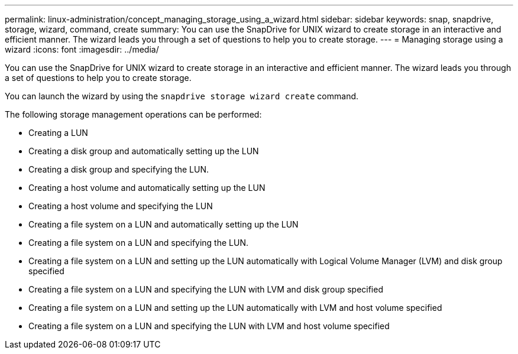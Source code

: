 ---
permalink: linux-administration/concept_managing_storage_using_a_wizard.html
sidebar: sidebar
keywords: snap, snapdrive, storage, wizard, command, create
summary: You can use the SnapDrive for UNIX wizard to create storage in an interactive and efficient manner. The wizard leads you through a set of questions to help you to create storage.
---
= Managing storage using a wizard
:icons: font
:imagesdir: ../media/

[.lead]
You can use the SnapDrive for UNIX wizard to create storage in an interactive and efficient manner. The wizard leads you through a set of questions to help you to create storage.

You can launch the wizard by using the `snapdrive storage wizard create` command.

The following storage management operations can be performed:

* Creating a LUN
* Creating a disk group and automatically setting up the LUN
* Creating a disk group and specifying the LUN.
* Creating a host volume and automatically setting up the LUN
* Creating a host volume and specifying the LUN
* Creating a file system on a LUN and automatically setting up the LUN
* Creating a file system on a LUN and specifying the LUN.
* Creating a file system on a LUN and setting up the LUN automatically with Logical Volume Manager (LVM) and disk group specified
* Creating a file system on a LUN and specifying the LUN with LVM and disk group specified
* Creating a file system on a LUN and setting up the LUN automatically with LVM and host volume specified
* Creating a file system on a LUN and specifying the LUN with LVM and host volume specified
